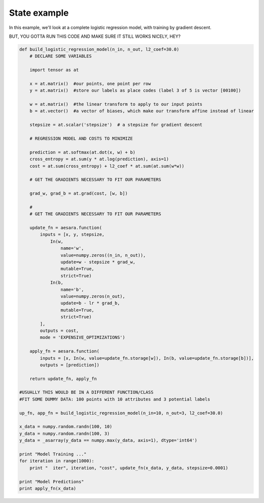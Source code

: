 .. _logistic_regression_example:

State example
=============

In this example, we'll look at a complete logistic regression model, with
training by gradient descent.

BUT, YOU GOTTA RUN THIS CODE AND MAKE SURE IT STILL WORKS NICELY, HEY?

.. code-block:: python

    def build_logistic_regression_model(n_in, n_out, l2_coef=30.0)
        # DECLARE SOME VARIABLES

        import tensor as at

        x = at.matrix()  #our points, one point per row
        y = at.matrix()  #store our labels as place codes (label 3 of 5 is vector [00100])

        w = at.matrix()  #the linear transform to apply to our input points
        b = at.vector()  #a vector of biases, which make our transform affine instead of linear

        stepsize = at.scalar('stepsize')  # a stepsize for gradient descent

        # REGRESSION MODEL AND COSTS TO MINIMIZE

        prediction = at.softmax(at.dot(x, w) + b)
        cross_entropy = at.sum(y * at.log(prediction), axis=1)
        cost = at.sum(cross_entropy) + l2_coef * at.sum(at.sum(w*w))

        # GET THE GRADIENTS NECESSARY TO FIT OUR PARAMETERS

        grad_w, grad_b = at.grad(cost, [w, b])

        #
        # GET THE GRADIENTS NECESSARY TO FIT OUR PARAMETERS

        update_fn = aesara.function(
            inputs = [x, y, stepsize,
                In(w,
                    name='w',
                    value=numpy.zeros((n_in, n_out)),
                    update=w - stepsize * grad_w,
                    mutable=True,
                    strict=True)
                In(b,
                    name='b',
                    value=numpy.zeros(n_out),
                    update=b - lr * grad_b,
                    mutable=True,
                    strict=True)
            ],
            outputs = cost,
            mode = 'EXPENSIVE_OPTIMIZATIONS')

        apply_fn = aesara.function(
            inputs = [x, In(w, value=update_fn.storage[w]), In(b, value=update_fn.storage[b])],
            outputs = [prediction])

        return update_fn, apply_fn

    #USUALLY THIS WOULD BE IN A DIFFERENT FUNCTION/CLASS
    #FIT SOME DUMMY DATA: 100 points with 10 attributes and 3 potential labels

    up_fn, app_fn = build_logistic_regression_model(n_in=10, n_out=3, l2_coef=30.0)

    x_data = numpy.random.randn(100, 10)
    y_data = numpy.random.randn(100, 3)
    y_data = _asarray(y_data == numpy.max(y_data, axis=1), dtype='int64')

    print "Model Training ..."
    for iteration in range(1000):
        print "  iter", iteration, "cost", update_fn(x_data, y_data, stepsize=0.0001)

    print "Model Predictions"
    print apply_fn(x_data)
